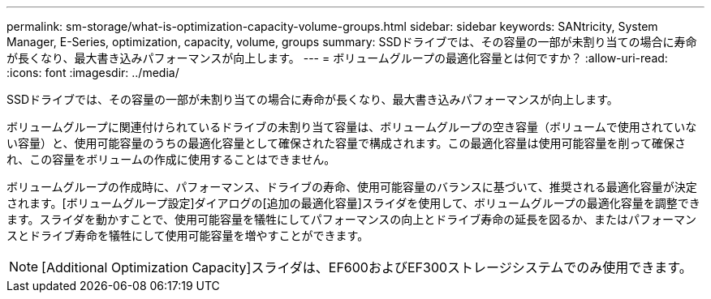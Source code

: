---
permalink: sm-storage/what-is-optimization-capacity-volume-groups.html 
sidebar: sidebar 
keywords: SANtricity, System Manager, E-Series, optimization, capacity, volume, groups 
summary: SSDドライブでは、その容量の一部が未割り当ての場合に寿命が長くなり、最大書き込みパフォーマンスが向上します。 
---
= ボリュームグループの最適化容量とは何ですか？
:allow-uri-read: 
:icons: font
:imagesdir: ../media/


[role="lead"]
SSDドライブでは、その容量の一部が未割り当ての場合に寿命が長くなり、最大書き込みパフォーマンスが向上します。

ボリュームグループに関連付けられているドライブの未割り当て容量は、ボリュームグループの空き容量（ボリュームで使用されていない容量）と、使用可能容量のうちの最適化容量として確保された容量で構成されます。この最適化容量は使用可能容量を削って確保され、この容量をボリュームの作成に使用することはできません。

ボリュームグループの作成時に、パフォーマンス、ドライブの寿命、使用可能容量のバランスに基づいて、推奨される最適化容量が決定されます。[ボリュームグループ設定]ダイアログの[追加の最適化容量]スライダを使用して、ボリュームグループの最適化容量を調整できます。スライダを動かすことで、使用可能容量を犠牲にしてパフォーマンスの向上とドライブ寿命の延長を図るか、またはパフォーマンスとドライブ寿命を犠牲にして使用可能容量を増やすことができます。

[NOTE]
====
[Additional Optimization Capacity]スライダは、EF600およびEF300ストレージシステムでのみ使用できます。

====